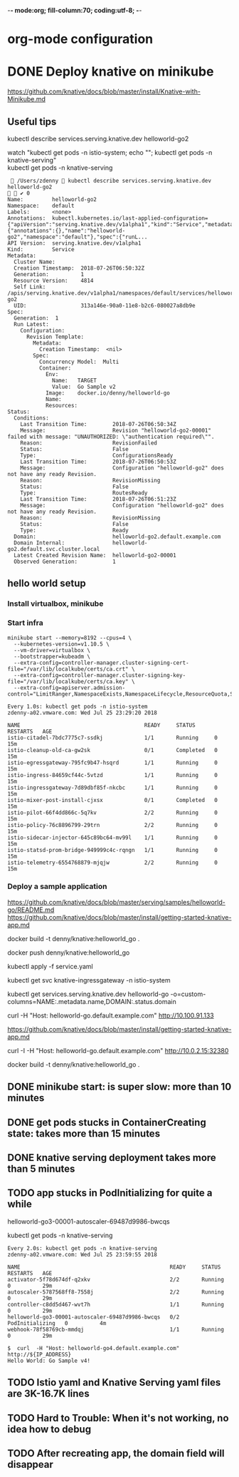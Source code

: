 -*- mode:org; fill-column:70; coding:utf-8; -*-
* org-mode configuration
#+STARTUP: overview customtime noalign logdone hidestars
#+TAGS: ARCHIVE(a) WORK(w) LIFE(l) EMACS(e) IMPORTANT(i) Difficult(d) Communication(c) RECOMMENDATE(r) Tool(t) Habit(h) noexport(n) Share (s) BLOG(b)
#+SEQ_TODO: TODO HALF ASSIGN | DONE BYPASS DELEGATE CANCELED DEFERRED
#+DRAWERS: HIDDEN CODE CONF EMAIL WEBPAGE SNIP
#+PRIORITIES: A D C
#+ARCHIVE: %s_done::** Finished Tasks
#+AUTHOR: dennyzhang.com (denny@dennyzhang.com)
#+OPTIONS: toc:2 \n:t ^:nil creator:nil d:nil
* DONE Deploy knative on minikube
  CLOSED: [2018-07-26 Thu 00:05]
https://github.com/knative/docs/blob/master/install/Knative-with-Minikube.md

** Useful tips
kubectl describe services.serving.knative.dev helloworld-go2

watch "kubectl get pods -n istio-system; echo "\n"; kubectl get pods -n knative-serving"
kubectl get pods -n knative-serving

#+BEGIN_EXAMPLE
  /Users/zdenny  kubectl describe services.serving.knative.dev helloworld-go2                                                                          ✔ 0
Name:         helloworld-go2
Namespace:    default
Labels:       <none>
Annotations:  kubectl.kubernetes.io/last-applied-configuration={"apiVersion":"serving.knative.dev/v1alpha1","kind":"Service","metadata":{"annotations":{},"name":"helloworld-go2","namespace":"default"},"spec":{"runL...
API Version:  serving.knative.dev/v1alpha1
Kind:         Service
Metadata:
  Cluster Name:
  Creation Timestamp:  2018-07-26T06:50:32Z
  Generation:          1
  Resource Version:    4814
  Self Link:           /apis/serving.knative.dev/v1alpha1/namespaces/default/services/helloworld-go2
  UID:                 313a146e-90a0-11e8-b2c6-080027a8db9e
Spec:
  Generation:  1
  Run Latest:
    Configuration:
      Revision Template:
        Metadata:
          Creation Timestamp:  <nil>
        Spec:
          Concurrency Model:  Multi
          Container:
            Env:
              Name:   TARGET
              Value:  Go Sample v2
            Image:    docker.io/denny/helloworld-go
            Name:
            Resources:
Status:
  Conditions:
    Last Transition Time:        2018-07-26T06:50:34Z
    Message:                     Revision "helloworld-go2-00001" failed with message: "UNAUTHORIZED: \"authentication required\"".
    Reason:                      RevisionFailed
    Status:                      False
    Type:                        ConfigurationsReady
    Last Transition Time:        2018-07-26T06:50:53Z
    Message:                     Configuration "helloworld-go2" does not have any ready Revision.
    Reason:                      RevisionMissing
    Status:                      False
    Type:                        RoutesReady
    Last Transition Time:        2018-07-26T06:51:23Z
    Message:                     Configuration "helloworld-go2" does not have any ready Revision.
    Reason:                      RevisionMissing
    Status:                      False
    Type:                        Ready
  Domain:                        helloworld-go2.default.example.com
  Domain Internal:               helloworld-go2.default.svc.cluster.local
  Latest Created Revision Name:  helloworld-go2-00001
  Observed Generation:           1
#+END_EXAMPLE
** hello world setup
*** Install virtualbox, minikube
*** Start infra
 #+BEGIN_EXAMPLE
 minikube start --memory=8192 --cpus=4 \
   --kubernetes-version=v1.10.5 \
   --vm-driver=virtualbox \
   --bootstrapper=kubeadm \
   --extra-config=controller-manager.cluster-signing-cert-file="/var/lib/localkube/certs/ca.crt" \
   --extra-config=controller-manager.cluster-signing-key-file="/var/lib/localkube/certs/ca.key" \
   --extra-config=apiserver.admission-control="LimitRanger,NamespaceExists,NamespaceLifecycle,ResourceQuota,ServiceAccount,DefaultStorageClass,MutatingAdmissionWebhook"
 #+END_EXAMPLE

 #+BEGIN_EXAMPLE
 Every 1.0s: kubectl get pods -n istio-system                                                                                                          zdenny-a02.vmware.com: Wed Jul 25 23:29:20 2018

 NAME                                       READY     STATUS      RESTARTS   AGE
 istio-citadel-7bdc7775c7-ssdkj             1/1       Running     0          15m
 istio-cleanup-old-ca-gw2sk                 0/1       Completed   0          15m
 istio-egressgateway-795fc9b47-hsqrd        1/1       Running     0          15m
 istio-ingress-84659cf44c-5vtzd             1/1       Running     0          15m
 istio-ingressgateway-7d89dbf85f-nkcbc      1/1       Running     0          15m
 istio-mixer-post-install-cjxsx             0/1       Completed   0          15m
 istio-pilot-66f4dd866c-5q7kv               2/2       Running     0          15m
 istio-policy-76c8896799-29trn              2/2       Running     0          15m
 istio-sidecar-injector-645c89bc64-mv99l    1/1       Running     0          15m
 istio-statsd-prom-bridge-949999c4c-rqngn   1/1       Running     0          15m
 istio-telemetry-6554768879-mjqjw           2/2       Running     0          15m
 #+END_EXAMPLE
*** Deploy a sample application
https://github.com/knative/docs/blob/master/serving/samples/helloworld-go/README.md
https://github.com/knative/docs/blob/master/install/getting-started-knative-app.md

docker build -t denny/knative:helloworld_go .

docker push denny/knative:helloworld_go

kubectl apply -f service.yaml

kubectl get svc knative-ingressgateway -n istio-system

kubectl get services.serving.knative.dev helloworld-go  -o=custom-columns=NAME:.metadata.name,DOMAIN:.status.domain

curl -H "Host: helloworld-go.default.example.com" http://10.100.91.133

https://github.com/knative/docs/blob/master/install/getting-started-knative-app.md

curl -I -H "Host: helloworld-go.default.example.com" http://10.0.2.15:32380

docker build -t denny/knative:helloworld_go .
** #  --8<-------------------------- separator ------------------------>8-- :noexport:
** DONE minikube start: is super slow: more than 10 minutes
   CLOSED: [2018-07-25 Wed 23:36]
** DONE get pods stucks in ContainerCreating state: takes more than 15 minutes
   CLOSED: [2018-07-25 Wed 23:35]
** DONE knative serving deployment takes more than 5 minutes
   CLOSED: [2018-07-25 Wed 23:35]
** TODO app stucks in PodInitializing for quite a while
helloworld-go3-00001-autoscaler-69487d9986-bwcqs

kubectl get pods -n knative-serving

#+BEGIN_EXAMPLE
Every 2.0s: kubectl get pods -n knative-serving                                                                                                      zdenny-a02.vmware.com: Wed Jul 25 23:59:55 2018

NAME                                               READY     STATUS            RESTARTS   AGE
activator-5f78d674df-q2xkv                         2/2       Running           0          29m
autoscaler-5787568ff8-7558j                        2/2       Running           0          29m
controller-c8dd5d467-wvt7h                         1/1       Running           0          29m
helloworld-go3-00001-autoscaler-69487d9986-bwcqs   0/2       PodInitializing   0          4m
webhook-78f58769cb-mmdqj                           1/1       Running           0          29m
#+END_EXAMPLE

#+BEGIN_EXAMPLE
$  curl  -H "Host: helloworld-go4.default.example.com" http://${IP_ADDRESS}
Hello World: Go Sample v4!
#+END_EXAMPLE
** #  --8<-------------------------- separator ------------------------>8-- :noexport:
** TODO Istio yaml and Knative Serving yaml files are 3K-16.7K lines
** #  --8<-------------------------- separator ------------------------>8-- :noexport:
** TODO Hard to Trouble: When it's not working, no idea how to debug
** TODO After recreating app, the domain field will disappear
